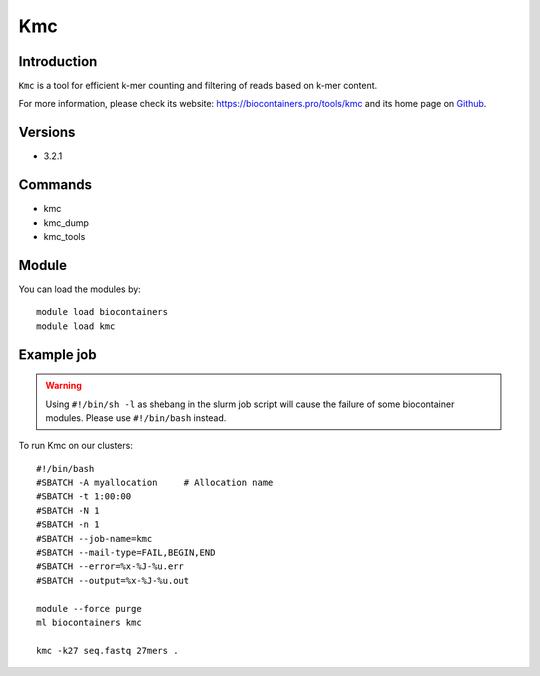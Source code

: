 .. _backbone-label:

Kmc
==============================

Introduction
~~~~~~~~
``Kmc`` is a tool for efficient k-mer counting and filtering of reads based on k-mer content. 

| For more information, please check its website: https://biocontainers.pro/tools/kmc and its home page on `Github`_.

Versions
~~~~~~~~
- 3.2.1

Commands
~~~~~~~
- kmc
- kmc_dump
- kmc_tools

Module
~~~~~~~~
You can load the modules by::
    
    module load biocontainers
    module load kmc

Example job
~~~~~
.. warning::
    Using ``#!/bin/sh -l`` as shebang in the slurm job script will cause the failure of some biocontainer modules. Please use ``#!/bin/bash`` instead.

To run Kmc on our clusters::

    #!/bin/bash
    #SBATCH -A myallocation     # Allocation name 
    #SBATCH -t 1:00:00
    #SBATCH -N 1
    #SBATCH -n 1
    #SBATCH --job-name=kmc
    #SBATCH --mail-type=FAIL,BEGIN,END
    #SBATCH --error=%x-%J-%u.err
    #SBATCH --output=%x-%J-%u.out

    module --force purge
    ml biocontainers kmc

    kmc -k27 seq.fastq 27mers .
.. _Github: https://github.com/refresh-bio/kmc
